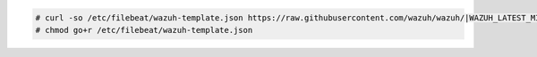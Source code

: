 .. Copyright (C) 2021 Wazuh, Inc.

.. code-block:: console
  
  # curl -so /etc/filebeat/wazuh-template.json https://raw.githubusercontent.com/wazuh/wazuh/|WAZUH_LATEST_MINOR|/extensions/opensearch/7.x/wazuh-template.json
  # chmod go+r /etc/filebeat/wazuh-template.json

.. End of include file
